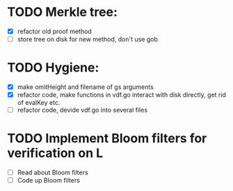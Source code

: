 * TODO Merkle tree:
- [X] refactor old proof method
- [ ] store tree on disk for new method, don't use gob
* TODO Hygiene:
- [X] make omitHeight and filename of gs arguments
- [X] refactor code, make functions in vdf.go interact with disk directly, get rid of evalKey etc.
- [ ] refactor code, devide vdf.go into several files 
* TODO Implement Bloom filters for verification on L
- [ ] Read about Bloom filters
- [ ] Code up Bloom filters
